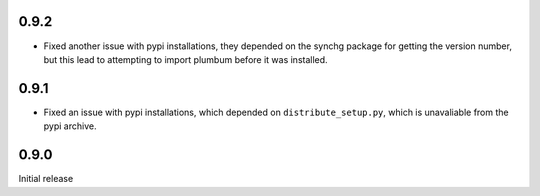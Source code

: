 0.9.2
-----
* Fixed another issue with pypi installations, they depended on the synchg
  package for getting the version number, but this lead to attempting to import
  plumbum before it was installed.

0.9.1
-----
* Fixed an issue with pypi installations, which depended on
  ``distribute_setup.py``, which is unavaliable from the pypi archive.

0.9.0
-----
Initial release
